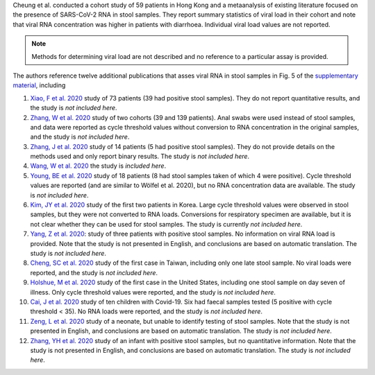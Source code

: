 .. jinja::
   :key: publications/Cheung2020
   :file: docs/publication_template.jinja

Cheung et al. conducted a cohort study of 59 patients in Hong Kong and a metaanalysis of existing literature focused on the presence of SARS-CoV-2 RNA in stool samples. They report summary statistics of viral load in their cohort and note that viral RNA concentration was higher in patients with diarrhoea. Individual viral load values are not reported.

.. note::

   Methods for determining viral load are not described and no reference to a particular assay is provided.

The authors reference twelve additional publications that asses viral RNA in stool samples in Fig. 5 of the `supplementary material <https://www.gastrojournal.org/cms/10.1053/j.gastro.2020.03.065/attachment/68c51b41-ecfb-44e8-8c71-8df984b1bd79/mmc1.pdf>`_, including

#. `Xiao, F et al. 2020 <https://doi.org/10.1053/j.gastro.2020.02.055>`_ study of 73 patients (39 had positive stool samples). They do not report quantitative results, and the study is *not included here*.
#. `Zhang, W et al. 2020 <https://doi.org/10.1080/22221751.2020.1729071>`_ study of two cohorts (39 and 139 patients). Anal swabs were used instead of stool samples, and data were reported as cycle threshold values without conversion to RNA concentration in the original samples, and the study is *not included here*.
#. `Zhang, J et al. 2020 <https://doi.org/10.1002/jmv.25742>`_ study of 14 patients (5 had positive stool samples). They do not provide details on the methods used and only report binary results. The study is *not included here*.
#. `Wang, W et al. 2020 <https://doi.org/10.1001/jama.2020.3786>`_ the study is *included here*.
#. `Young, BE et al. 2020 <https://doi.org/10.1001/jama.2020.3204>`_ study of 18 patients (8 had stool samples taken of which 4 were positive). Cycle threshold values are reported (and are similar to Wölfel et al. 2020), but no RNA concentration data are available. The study is *not included here*.
#. `Kim, JY et al. 2020 <https://doi.org/10.3346/jkms.2020.35.e86>`_ study of the first two patients in Korea. Large cycle threshold values were observed in stool samples, but they were not converted to RNA loads. Conversions for respiratory specimen are available, but it is not clear whether they can be used for stool samples. The study is currently *not included here*.
#. `Yang, Z et al. 2020 <https://doi.org/10.3760/cma.j.issn.0254-1432.2020.0002>`_: study of three patients with positive stool samples. No information on viral RNA load is provided. Note that the study is not presented in English, and conclusions are based on automatic translation. The study is *not included here*.
#. `Cheng, SC et al. 2020 <https://doi.org/10.1016/j.jfma.2020.02.007>`_ study of the first case in Taiwan, including only one late stool sample. No viral loads were reported, and the study is *not included here*.
#. `Holshue, M et al. 2020 <https://doi.org/10.1056/NEJMoa2001191>`_ study of the first case in the United States, including one stool sample on day seven of illness. Only cycle threshold values were reported, and the study is *not included here*.
#. `Cai, J et al. 2020 <https://doi.org/10.1093/cid/ciaa198>`_ study of ten children with Covid-19. Six had faecal samples tested (5 positive with cycle threshold < 35). No RNA loads were reported, and the study is *not included here*.
#. `Zeng, L et al. 2020 <https://doi.org/10.3760/cma.j.issn.0578-1310.2020.0009>`_ study of a neonate, but unable to identify testing of stool samples. Note that the study is not presented in English, and conclusions are based on automatic translation. The study is *not included here*.
#. `Zhang, YH et al. 2020 <https://doi.org/10.3760/cma.j.issn.0578-1310.2020.0006>`_ study of an infant with positive stool samples, but no quantitative information. Note that the study is not presented in English, and conclusions are based on automatic translation. The study is *not included here*.
